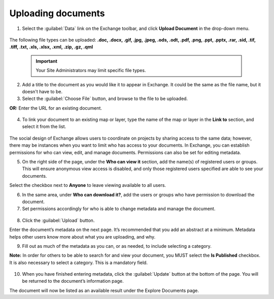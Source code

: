 Uploading documents
===================

1. Select the :guilabel:`Data` link on the Exchange toolbar, and click **Upload Document** in the drop-down menu.

  .. figure:: img/data-menu.png

The following file types can be uploaded: **.doc, .docx, .gif, .jpg, .jpeg, .ods, .odt, .pdf, .png, .ppt, .pptx, .rar, .sid, .tif, .tiff, .txt, .xls, .xlsx, .xml, .zip, .gz, .qml**

  .. important:: Your Site Administrators may limit specific file types.

2. Add a title to the document as you would like it to appear in Exchange. It could be the same as the file name, but it doesn't have to be.

3. Select the :guilabel:`Choose File` button, and browse to the file to be uploaded.

**OR:** Enter the URL for an existing document.

   .. figure:: img/external-url.png

4. To link your document to an existing map or layer, type the name of the map or layer in the **Link to** section, and select it from the list.

   .. figure:: img/link-to.png

The social design of Exchange allows users to coordinate on projects by sharing access to the same data; however, there may be instances when you want to limit who has access to your documents. In Exchange, you can establish permissions for who can view, edit, and manage documents. Permissions can also be set for editing metadata.

5. On the right side of the page, under the **Who can view it** section, add the name(s) of registered users or groups. This will ensure anonymous view access is disabled, and only those registered users specified are able to see your documents.

Select the checkbox next to **Anyone** to leave viewing available to all users.

6. In the same area, under **Who can download it?**, add the users or groups who have permission to download the document.

7. Set permissions accordingly for who is able to change metadata and manage the document.

  .. figure:: img/permissions.png

8. Click the :guilabel:`Upload` button.

Enter the document’s metadata on the next page. It’s recommended that you add an abstract at a minimum. Metadata helps other users know more about what you are uploading, and why.

9. Fill out as much of the metadata as you can, or as needed, to include selecting a category.

**Note:** In order for others to be able to search for and view your document, you MUST select the **Is Published** checkbox. It is also necessary to select a category. This is a mandatory field.

  .. figure:: img/published.png

10. When you have finished entering metadata, click the :guilabel:`Update` button at the bottom of the page. You will be returned to the document’s information page.

The document will now be listed as an available result under the Explore Documents page.